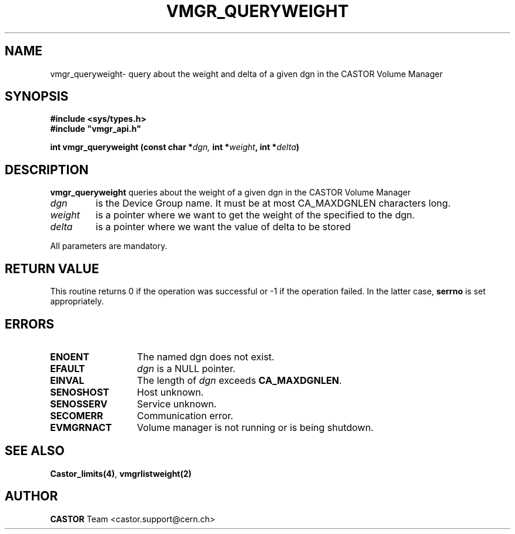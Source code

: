 .\" @(#)$RCSfile: vmgr_queryweight.man,v $ $Revision: 1.1 $ $Date: 2005/03/17 10:23:36 $ CERN IT-PDP/DM Jean-Philippe Baud
.\" Copyright (C) 2001 by CERN/IT/PDP/DM
.\" All rights reserved
.\"
.TH VMGR_QUERYWEIGHT 3 "$Date: 2005/03/17 10:23:36 $" CASTOR "vmgr Library Functions"
.SH NAME
vmgr_queryweight\- query about the weight and delta of a given dgn in the CASTOR Volume Manager
.SH SYNOPSIS
.B #include <sys/types.h>
.br
\fB#include "vmgr_api.h"\fR
.sp
.BI "int vmgr_queryweight (const char *" dgn,
.BI "int *" weight , 
.BI "int *" delta )
.SH DESCRIPTION
.B vmgr_queryweight
queries about the weight of a given dgn in the CASTOR Volume Manager
.TP
.I dgn
is the Device Group name.
It must be at most CA_MAXDGNLEN characters long.
.TP
.I weight
is a pointer where we want to get the weight of the specified to the dgn.
.TP
.I delta
is a pointer where we want the value of delta to be stored
.LP
All parameters are mandatory.
.SH RETURN VALUE
This routine returns 0 if the operation was successful or -1 if the operation
failed. In the latter case,
.B serrno
is set appropriately.
.SH ERRORS
.TP 1.3i
.B ENOENT
The named dgn does not exist.
.TP
.B EFAULT
.I dgn
is a NULL pointer.
.TP
.B EINVAL
The length of
.I dgn
exceeds
.BR CA_MAXDGNLEN .
.TP
.B SENOSHOST
Host unknown.
.TP
.B SENOSSERV
Service unknown.
.TP
.B SECOMERR
Communication error.
.TP
.B EVMGRNACT
Volume manager is not running or is being shutdown.
.SH SEE ALSO
.BR Castor_limits(4) ,
.B vmgrlistweight(2)
.SH AUTHOR
\fBCASTOR\fP Team <castor.support@cern.ch>
